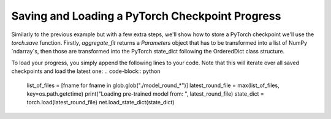 Saving and Loading a PyTorch Checkpoint Progress
===============

Similarly to the previous example but with a few extra steps, we'll show how to 
store a PyTorch checkpoint we'll use the `torch.save` function.
Firstly, `aggregate_fit` returns a `Parameters` object that has to be transformed into a list of NumPy `ndarray`s, 
then those are transformed into the PyTorch state_dict following the OrderedDict class structure.

.. code-block:: python
    net = cifar.Net().to(DEVICE)
    class SaveModelStrategy(fl.server.strategy.FedAvg):
        def aggregate_fit(
            self,
            rnd: int,
            results: List[Tuple[fl.server.client_proxy.ClientProxy, fl.common.FitRes]],
            failures: List[BaseException],
        ) -> Tuple[Optional[Parameters], Dict[str, Scalar]]:

            """Aggregate model weights using weighted average and store checkpoint"""
            aggregated_parameters_tuple = super().aggregate_fit(rnd, results, failures)
            aggregated_parameters, _ = aggregated_parameters_tuple
            # log_dict['aggregated_parameters']=aggregated_parameters
        
            if aggregated_parameters is not None:
                print(f"Saving round {rnd} aggregated_parameters...")
                # Convert `Parameters` to `List[np.ndarray]`
                aggregated_weights: List[np.ndarray] = fl.common.parameters_to_weights(aggregated_parameters)
                
                # Convert `List[np.ndarray]` to PyTorch`state_dict`
                params_dict = zip(net.state_dict().keys(), aggregated_weights)
                state_dict = OrderedDict({k: torch.tensor(v) for k, v in params_dict})
                net.load_state_dict(state_dict, strict=True)
                # Save the model
                torch.save(net.state_dict(), f"model_round_{rnd}.pth")

            return aggregated_parameters_tuple

To load your progress, you simply append the following lines to your code. Note that this will iterate over all saved checkpoints and load the latest one:
.. code-block:: python
    list_of_files = [fname for fname in glob.glob("./model_round_*")]
    latest_round_file = max(list_of_files, key=os.path.getctime)
    print("Loading pre-trained model from: ", latest_round_file)
    state_dict = torch.load(latest_round_file)
    net.load_state_dict(state_dict)
